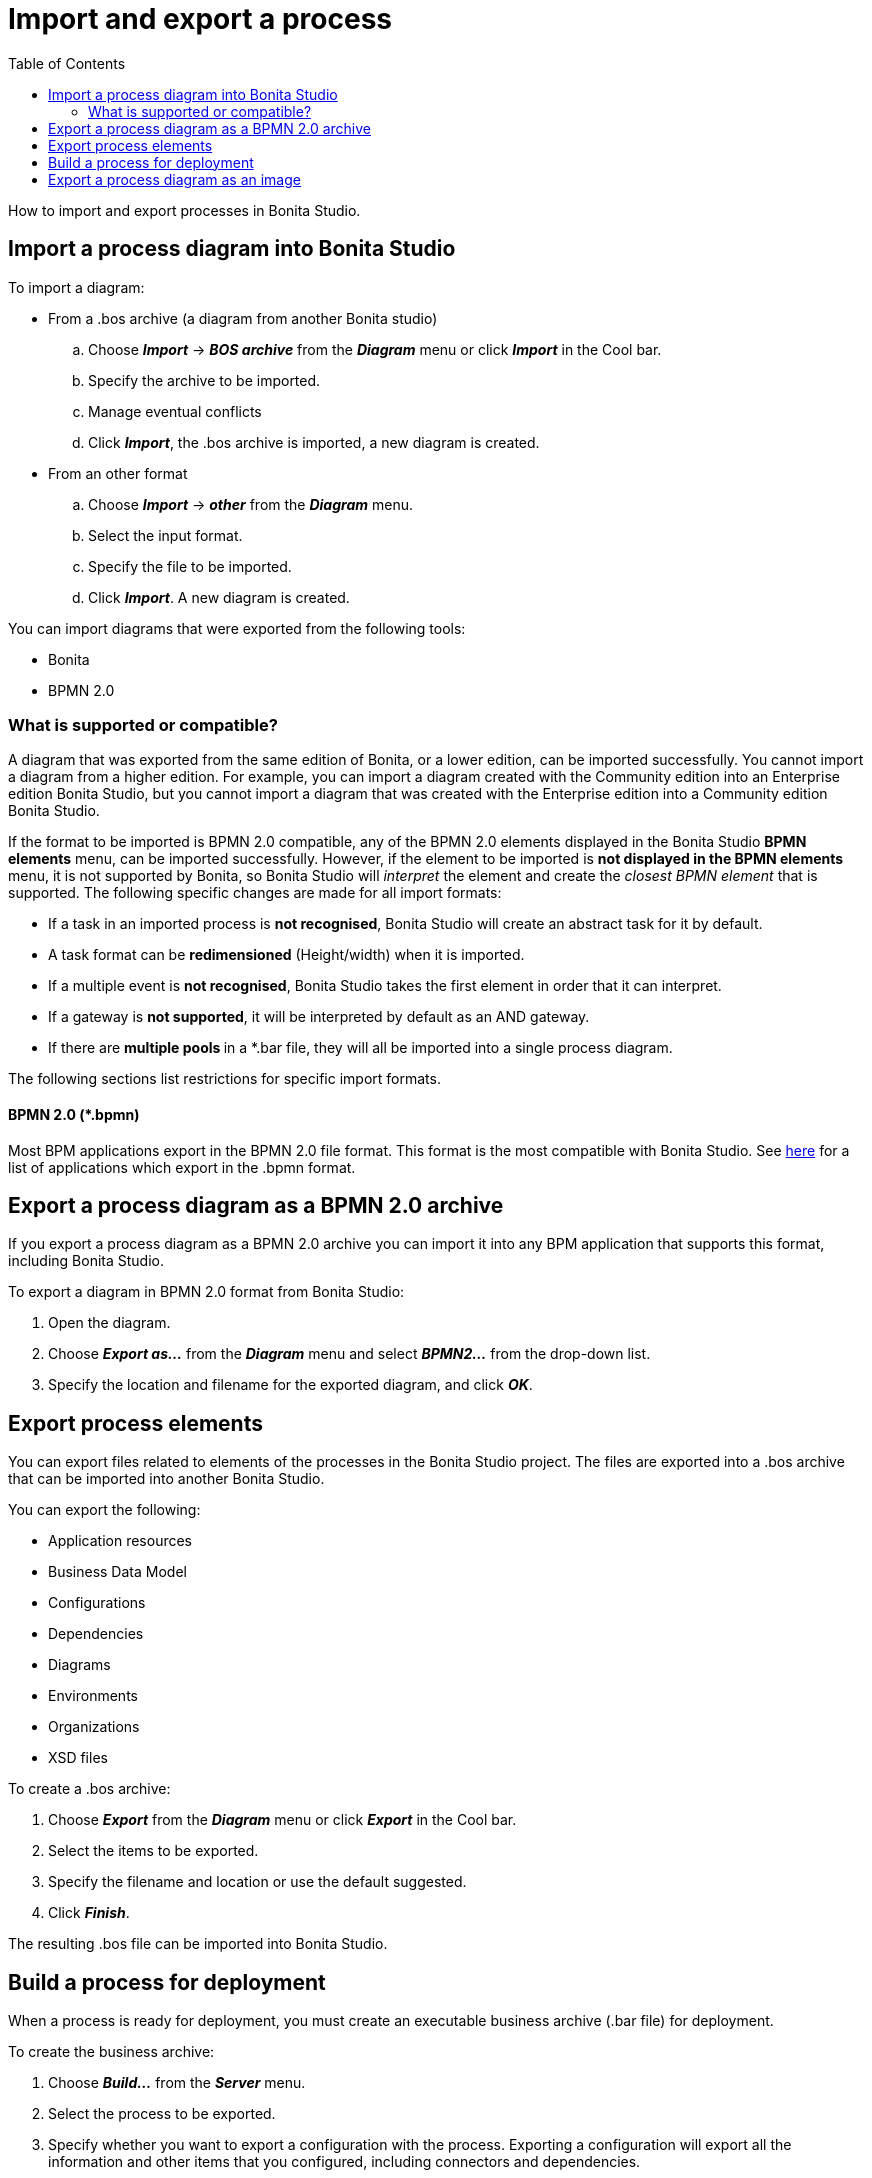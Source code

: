 = Import and export a process
:toc:

How to import and export processes in Bonita Studio.

== Import a process diagram into Bonita Studio

To import a diagram:

* From a .bos archive (a diagram from another Bonita studio)
 .. Choose *_Import_* \-> *_BOS archive_* from the *_Diagram_* menu or click *_Import_* in the Cool bar.
 .. Specify the archive to be imported.
 .. Manage eventual conflicts
 .. Click *_Import_*, the .bos archive is imported, a new diagram is created.
* From an other format
 .. Choose *_Import_* \-> *_other_* from the *_Diagram_* menu.
 .. Select the input format.
 .. Specify the file to be imported.
 .. Click *_Import_*.
A new diagram is created.

You can import diagrams that were exported from the following tools:

* Bonita
* BPMN 2.0

=== What is supported or compatible?

A diagram that was exported from the same edition of Bonita, or a lower edition, can be imported successfully.
You cannot import a diagram from a higher edition.
For example, you can import a diagram created with the Community edition into an Enterprise edition Bonita Studio,  but you cannot import a diagram that was created with the Enterprise edition into a Community edition Bonita Studio.

If the format to be imported is BPMN 2.0 compatible, any of the BPMN 2.0 elements displayed in the Bonita Studio *BPMN elements* menu, can be imported successfully.
However, if the element to be  imported is *not displayed **in the **BPMN elements* menu, it is not supported by Bonita, so Bonita Studio will _interpret_ the element and create the _closest BPMN element_ that is supported.
The following specific changes are made for all import formats:

* If a task in an imported process is *not recognised*, Bonita Studio will create an abstract task for it by default.
* A task format can be *redimensioned* (Height/width) when it is imported.
* If a multiple event is *not recognised*, Bonita Studio takes the first element in order that it can interpret.
* If a gateway is *not supported*, it will be interpreted by default as an AND gateway.
* If there are **multiple pools **in a *.bar file, they will all be imported into a single process diagram.

The following sections list restrictions for specific import formats.

==== BPMN 2.0 (*.bpmn)

Most BPM applications export in the BPMN 2.0 file format.
This format is the most compatible with Bonita Studio.
See http://www.bpmn.org/#tabs-implementers[here] for a list of applications  which export in the .bpmn format.

== Export a process diagram as a BPMN 2.0 archive

If you export a process diagram as a BPMN 2.0 archive you can import it into any BPM application that supports this format, including Bonita Studio.

To export a diagram in BPMN 2.0 format from Bonita Studio:

. Open the diagram.
. Choose *_Export as..._* from the *_Diagram_* menu and select *_BPMN2..._* from the drop-down list.
. Specify the location and filename for the exported diagram, and click *_OK_*.

== Export process elements

You can export files related to elements of the processes in the Bonita Studio project.
The files are exported into a .bos archive that can be imported into another Bonita Studio.

You can export the following:

* Application resources
* Business Data Model
* Configurations
* Dependencies
* Diagrams
* Environments
* Organizations
* XSD files

To create a .bos archive:

. Choose *_Export_* from the *_Diagram_* menu or click *_Export_* in the Cool bar.
. Select the items to be exported.
. Specify the filename and location or use the default suggested.
. Click *_Finish_*.

The resulting .bos file can be imported into Bonita Studio.

== Build a process for deployment

When a process is ready for deployment, you must create an executable business archive (.bar file) for deployment.

To create the business archive:

. Choose *_Build..._* from the *_Server_* menu.
. Select the process to be exported.
. Specify whether you want to export a configuration with the process.
Exporting a configuration will export all the information and other items that you  configured, including connectors and dependencies.
. Specify the location where the .bar file will be created.
The filename is determined by the process name and cannot be changed at this stage.
. Click *_Finish_*.
The business archive is created.

== Export a process diagram as an image

This section explains how to export a diagram as an image.

To export a diagram from Bonita Studio:

. Open the diagram.
. Choose *_Export as..._* from the *_Diagram_* menu and select *_Image..._* from the drop-down list.
. Specify the image format and quality.
. Specify the location and filename for the exported diagram, and click *_OK_*.
